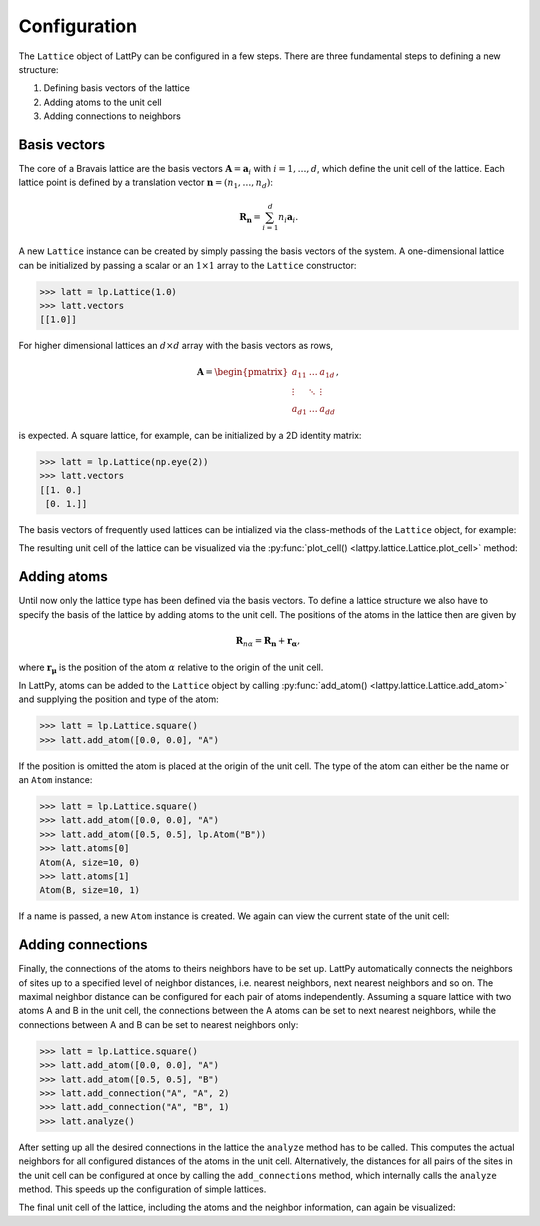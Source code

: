 
Configuration
-------------

The ``Lattice`` object of LattPy can be configured in a few steps. There are three
fundamental steps to defining a new structure:

1. Defining basis vectors of the lattice
2. Adding atoms to the unit cell
3. Adding connections to neighbors


Basis vectors
~~~~~~~~~~~~~

The core of a Bravais lattice are the basis vectors :math:`\boldsymbol{A} = \boldsymbol{a}_i`
with :math:`i=1, \dots, d`, which define the unit cell of the lattice.
Each lattice point is defined by a translation vector :math:`\boldsymbol{n} = (n_1, \dots, n_d)`:

.. math::
	\boldsymbol{R_n} = \sum_{i=1}^d n_i \boldsymbol{a}_i.

A new ``Lattice`` instance can be created by simply passing the basis vectors of the
system. A one-dimensional lattice can be initialized by passing a scalar or an
:math:`1 \times 1` array to the ``Lattice`` constructor:

>>> latt = lp.Lattice(1.0)
>>> latt.vectors
[[1.0]]

For higher dimensional lattices an :math:`d \times d` array with the basis vectors
as rows,

.. math::
	\boldsymbol{A} = \begin{pmatrix}
		a_{11} & \dots  & a_{1d} \\
		\vdots & \ddots & \vdots \\
		a_{d1} & \dots  & a_{dd}
	\end{pmatrix},

is expected. A square
lattice, for example, can be initialized by a 2D identity matrix:

>>> latt = lp.Lattice(np.eye(2))
>>> latt.vectors
[[1. 0.]
 [0. 1.]]


The basis vectors of frequently used lattices can be intialized via the class-methods of the
``Lattice`` object, for example:

.. autosummary::

	lattpy.Lattice.chain
    lattpy.Lattice.square
	lattpy.Lattice.rectangular
	lattpy.Lattice.hexagonal
	lattpy.Lattice.oblique
	lattpy.Lattice.hexagonal3d
	lattpy.Lattice.sc
	lattpy.Lattice.fcc
	lattpy.Lattice.bcc


The resulting unit cell of the lattice can be visualized via the
:py:func:`plot_cell() <lattpy.lattice.Lattice.plot_cell>` method:

.. plot::
   :format: doctest
   :include-source:
   :context: close-figs

   >>> latt = lp.Lattice.hexagonal(a=1)
   >>> latt.plot_cell()
   >>> plt.show()

Adding atoms
~~~~~~~~~~~~

Until now only the lattice type has been defined via the basis vectors.
To define a lattice structure we also have to specify the basis of the lattice
by adding atoms to the unit cell. The positions of the atoms in the lattice
then are given by

.. math::
	\boldsymbol{R}_{n\alpha} = \boldsymbol{R_n} + \boldsymbol{r_\alpha},

where :math:`\boldsymbol{r_\mu}` is the position of the atom :math:`\alpha` relative to
the origin of the unit cell.

In LattPy, atoms can be added to the ``Lattice`` object by calling :py:func:`add_atom() <lattpy.lattice.Lattice.add_atom>`
and supplying the position and type of the atom:

>>> latt = lp.Lattice.square()
>>> latt.add_atom([0.0, 0.0], "A")

If the position is omitted the atom is placed at the origin of the unit cell.
The type of the atom can either be the name or an ``Atom`` instance:

>>> latt = lp.Lattice.square()
>>> latt.add_atom([0.0, 0.0], "A")
>>> latt.add_atom([0.5, 0.5], lp.Atom("B"))
>>> latt.atoms[0]
Atom(A, size=10, 0)
>>> latt.atoms[1]
Atom(B, size=10, 1)

If a name is passed, a new ``Atom`` instance is created.
We again can view the current state of the unit cell:

.. plot::
   :format: doctest
   :include-source:
   :context: close-figs

   >>> latt = lp.Lattice.square()
   >>> latt.add_atom([0.0, 0.0], "A")
   >>> latt.plot_cell()
   >>> plt.show()


Adding connections
~~~~~~~~~~~~~~~~~~

Finally, the connections of the atoms to theirs neighbors have to be set up. LattPy
automatically connects the neighbors of sites up to a specified level of neighbor
distances, i.e. nearest neighbors, next nearest neighbors and so on. The maximal
neighbor distance can be configured for each pair of atoms independently.
Assuming a square lattice with two atoms A and B in the unit cell, the connections
between the A atoms can be set to next nearest neighbors, while the connections
between A and B can be set to nearest neighbors only:

>>> latt = lp.Lattice.square()
>>> latt.add_atom([0.0, 0.0], "A")
>>> latt.add_atom([0.5, 0.5], "B")
>>> latt.add_connection("A", "A", 2)
>>> latt.add_connection("A", "B", 1)
>>> latt.analyze()

After setting up all the desired connections in the lattice the ``analyze`` method
has to be called. This computes the actual neighbors for all configured distances
of the atoms in the unit cell. Alternatively, the distances for all pairs of the sites in the unit cell can be
configured at once by calling the ``add_connections`` method, which internally
calls the ``analyze`` method. This speeds up the configuration of simple lattices.

The final unit cell of the lattice, including the atoms and the neighbor information,
can again be visualized:

.. plot::
   :format: doctest
   :include-source:
   :context: close-figs

   >>> latt = lp.Lattice.square()
   >>> latt.add_atom()
   >>> latt.add_connections(1)
   >>> latt.plot_cell()
   >>> plt.show()

